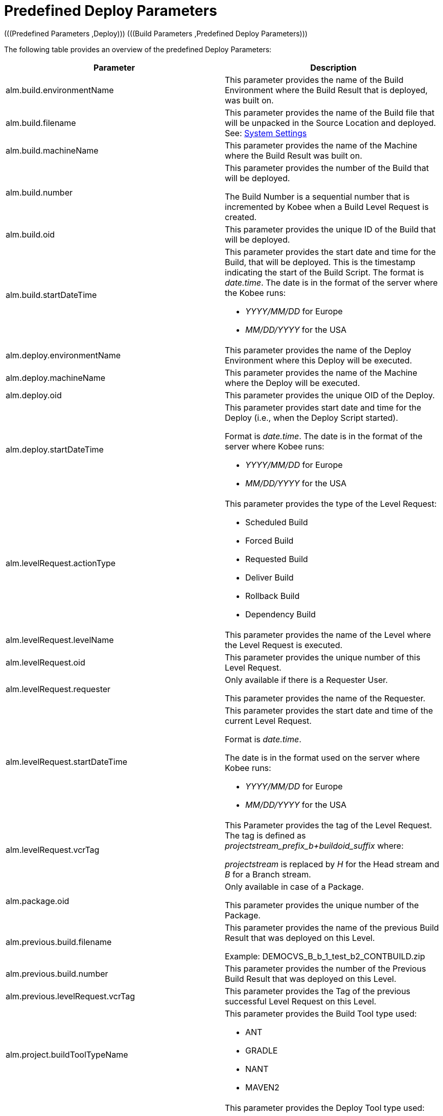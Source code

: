 // The imagesdir attribute is only needed to display images during offline editing. Antora neglects the attribute.
:imagesdir: ../images

[[_cpredefineddeployparameters]]
= Predefined Deploy Parameters 
(((Predefined Parameters ,Deploy)))  (((Build Parameters ,Predefined Deploy Parameters))) 

The following table provides an overview of the predefined Deploy Parameters:

[cols="1,1", frame="topbot", options="header"]
|===
| Parameter
| Description

|alm.build.environmentName
|This parameter provides the name of the Build Environment where the Build Result that is deployed, was built on.

|alm.build.filename
|This parameter provides the name of the Build file that will be unpacked in the Source Location and deployed. See: <<GlobAdm_System.adoc#_globadm_system_settings,System Settings>>

|alm.build.machineName
|This parameter provides the name of the Machine where the Build Result was built on.

|alm.build.number
|This parameter provides the number of the Build that will be deployed.

The Build Number is a sequential number that is incremented by Kobee when a Build Level Request is created.

|alm.build.oid
|This parameter provides the unique ID of the Build that will be deployed.

|alm.build.startDateTime
a|This parameter provides the start date and time for the Build, that will be deployed.
This is the timestamp indicating the start of the Build Script.
The format is __date.time__.
The date is in the format of the server where the Kobee runs:

* _YYYY/MM/DD_ for Europe
* _MM/DD/YYYY_ for the USA

|alm.deploy.environmentName
|This parameter provides the name of the Deploy Environment where this Deploy will be executed.

|alm.deploy.machineName
|This parameter provides the name of the Machine where the Deploy will be executed.

|alm.deploy.oid
|This parameter provides the unique OID of the Deploy.

|alm.deploy.startDateTime
a|This parameter provides start date and time for the Deploy (i.e., when the Deploy Script started).

Format is __date.time__.
The date is in the format of the server where Kobee runs:

* _YYYY/MM/DD_ for Europe
* _MM/DD/YYYY_ for the USA

|alm.levelRequest.actionType
a|This parameter provides the type of the Level Request:

* Scheduled Build
* Forced Build
* Requested Build
* Deliver Build
* Rollback Build
* Dependency Build

|alm.levelRequest.levelName
|This parameter provides the name of the Level where the Level Request is executed.

|alm.levelRequest.oid
|This parameter provides the unique number of this Level Request.

|alm.levelRequest.requester
|Only available if there is a Requester User.

This parameter provides the name of the Requester.

|alm.levelRequest.startDateTime
a|This parameter provides the start date and time of the current Level Request.

Format is _date.time_.

The date is in the format used on the server where Kobee runs:

* _YYYY/MM/DD_ for Europe
* _MM/DD/YYYY_ for the USA

|alm.levelRequest.vcrTag
|This Parameter provides the tag of the Level Request.
The tag is defined as __projectstream_prefix_b+buildoid_suffix __where:

_projectstream_ is replaced by _H_ for the Head stream and _B_ for a Branch stream.

|alm.package.oid
|Only available in case of a Package.

This parameter provides the unique number of the Package.

|alm.previous.build.filename
|This parameter provides the name of the previous Build Result that was deployed on this Level.

Example: DEMOCVS_B_b_1_test_b2_CONTBUILD.zip

|alm.previous.build.number
|This parameter provides the number of the Previous Build Result that was deployed on this Level.

|alm.previous.levelRequest.vcrTag
|This parameter provides the Tag of the previous successful Level Request on this Level.

|alm.project.buildToolTypeName
a|This parameter provides the Build Tool type used:

* ANT
* GRADLE
* NANT
* MAVEN2

|alm.project.deployToolTypeName
a|This parameter provides the Deploy Tool type used:

* ANT
* GRADLE
* NANT
* MAVEN2

|alm.project.description
|This parameter provides the description of the Kobee Project.

|alm.project.name
|This Parameter provides the Kobee Project name.
This name can be different from the Project name as known within the used VCR (see alm.project.vcrProjectName)

|alm.package.name
|This parameter is only available in Package-based Projects.
It provides the name of the Package associated with the Level Request.

|alm.project.vcrName
|This parameter provides the name of the VCR (as defined in the Global Administration) to which this Project is linked.

|alm.project.vcrProjectName
|This parameter provides the name of the Project as known within the VCR.
This name can be different from the Kobee Project name (see alm.project.name).

|alm.projectStream.buildPrefix
|This parameter provides the Build Prefix defined for the Project Stream.

|alm.projectStream.buildSuffix
|This parameter provides the Build Suffix defined for the Project Stream.

|alm.projectStream.description
|This parameter provides the Description of the Project Stream.

|alm.projectStream.type
a|This parameter provides the Project Stream Type:

* H = Head
* B = Branch

|alm.projectStream.vcrBranchId
|This Parameter provides the Branch ID in the VCR defined in the Kobee Project Stream (only for Branches).

|source
|This parameter provides the Source Location as defined in the current Deploy Environment definition.
The name will be expanded with the number of the alm.deploy.oid to create the complete working directory.

|target
|This parameter provides the name of the Target location as defined in the current Deploy Environment definition, the target of the deploy action.
|===

